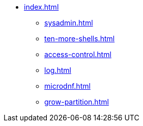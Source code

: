 * xref:index.adoc[]
** xref:sysadmin.adoc[]
** xref:ten-more-shells.adoc[]
** xref:access-control.adoc[]
** xref:log.adoc[]
** xref:microdnf.adoc[]
** xref:grow-partition.adoc[]
